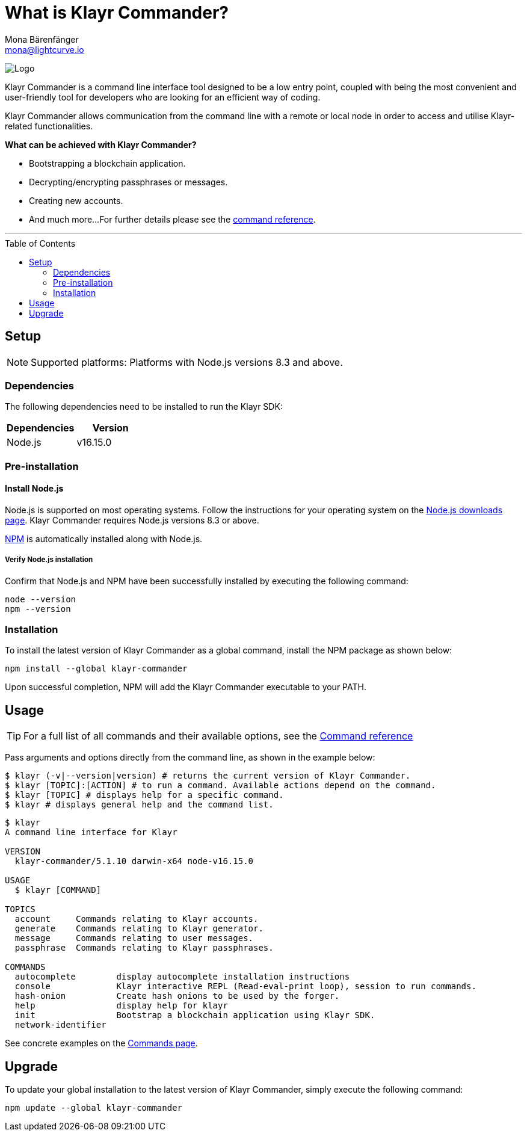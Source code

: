 = What is Klayr Commander?
Mona Bärenfänger <mona@lightcurve.io>
// Settings
:page-aliases: klayr-commander/index.adoc, klayr-commander/user-guide.adoc, reference/klayr-commander/user-guide.adoc
:toc: preamble
:imagesdir: ../../../assets/images
// URLs
:url_nodejs_download: https://nodejs.org/en/download/
:url_nodejs: https://nodejs.org/
// Project URLs
:url_commander_commands: references/klayr-commander/commands.adoc
:url_commander_config: references/klayr-commander/commands.adoc#config
:url_npm_glossary: klayr-v3@ROOT::glossary.adoc#npm-node-package-manager

image:banner_commander.png[Logo]

Klayr Commander is a command line interface tool designed to be a low entry point, coupled with being the most convenient and user-friendly tool for developers who are looking for an efficient way of coding.

Klayr Commander allows communication from the command line with a remote or local node in order to access and utilise Klayr-related functionalities.

*What can be achieved with Klayr Commander?*

* Bootstrapping a blockchain application.
* Decrypting/encrypting passphrases or messages.
* Creating new accounts.
* And much more...
For further details please see the xref:{url_commander_commands}[command reference].

---

== Setup

NOTE: Supported platforms: Platforms with Node.js versions 8.3 and above.

=== Dependencies

The following dependencies need to be installed to run the Klayr SDK:

[options="header",]
|===
|Dependencies |Version
|Node.js | v16.15.0
|===

=== Pre-installation

==== Install Node.js

Node.js is supported on most operating systems.
Follow the instructions for your operating system on the {url_nodejs_download}[Node.js downloads page^].
Klayr Commander requires Node.js versions 8.3 or above.

xref:{url_npm_glossary}[NPM] is automatically installed along with Node.js.

===== Verify Node.js installation

Confirm that Node.js and NPM have been successfully installed by executing the following command:

[source,bash]
----
node --version
npm --version
----

=== Installation

To install the latest version of Klayr Commander as a global command, install the NPM package as shown below:

[source,bash]
----
npm install --global klayr-commander
----

Upon successful completion, NPM will add the Klayr Commander executable to your PATH.

== Usage

TIP: For a full list of all commands and their available options, see the xref:{url_commander_commands][Command reference]

Pass arguments and options directly from the command line, as shown in the example below:

[source,sh-session]
----
$ klayr (-v|--version|version) # returns the current version of Klayr Commander.
$ klayr [TOPIC]:[ACTION] # to run a command. Available actions depend on the command.
$ klayr [TOPIC] # displays help for a specific command.
$ klayr # displays general help and the command list.
----

[source,sh-session]
----
$ klayr
A command line interface for Klayr

VERSION
  klayr-commander/5.1.10 darwin-x64 node-v16.15.0

USAGE
  $ klayr [COMMAND]

TOPICS
  account     Commands relating to Klayr accounts.
  generate    Commands relating to Klayr generator.
  message     Commands relating to user messages.
  passphrase  Commands relating to Klayr passphrases.

COMMANDS
  autocomplete        display autocomplete installation instructions
  console             Klayr interactive REPL (Read-eval-print loop), session to run commands.
  hash-onion          Create hash onions to be used by the forger.
  help                display help for klayr
  init                Bootstrap a blockchain application using Klayr SDK.
  network-identifier
----

See concrete examples on the xref:{url_commander_commands}[Commands page].

== Upgrade

To update your global installation to the latest version of Klayr Commander, simply execute the following command:

[source,bash]
----
npm update --global klayr-commander
----
